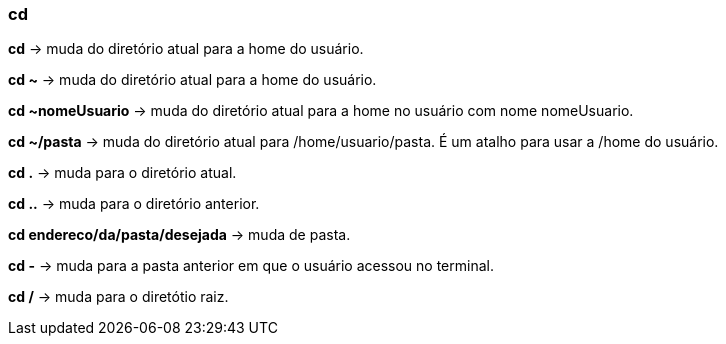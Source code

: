 === cd

*cd* -> muda do diretório atual para a home do usuário.

*cd ~* -> muda do diretório atual para a home do usuário.

*cd ~nomeUsuario* -> muda do diretório atual para a home no usuário com nome nomeUsuario.

*cd ~/pasta* -> muda do diretório atual para /home/usuario/pasta. É um atalho para usar a /home do usuário.

*cd .* -> muda para o diretório atual.

*cd ..* -> muda para o diretório anterior.

*cd endereco/da/pasta/desejada* -> muda de pasta.

*cd -* -> muda para a pasta anterior em que o usuário acessou no terminal.

*cd /* -> muda para o diretótio raiz.

